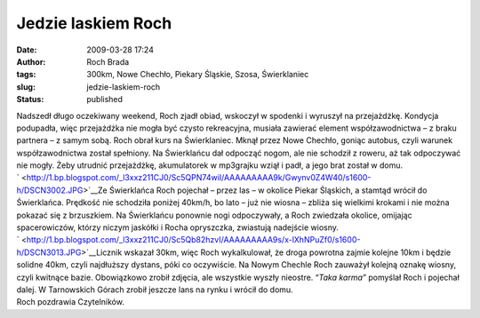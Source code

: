 Jedzie laskiem Roch
###################
:date: 2009-03-28 17:24
:author: Roch Brada
:tags: 300km, Nowe Chechło, Piekary Śląskie, Szosa, Świerklaniec
:slug: jedzie-laskiem-roch
:status: published

| Nadszedł długo oczekiwany weekend, Roch zjadł obiad, wskoczył w spodenki i wyruszył na przejażdżkę. Kondycja podupadła, więc przejażdżka nie mogła być czysto rekreacyjna, musiała zawierać element współzawodnictwa – z braku partnera – z samym sobą. Roch obrał kurs na Świerklaniec. Mknął przez Nowe Chechło, goniąc autobus, czyli warunek współzawodnictwa został spełniony. Na Świerklańcu dał odpocząć nogom, ale nie schodził z roweru, aż tak odpoczywać nie mogły. Żeby utrudnić przejażdżkę, akumulatorek w mp3grajku wziął i padł, a jego brat został w domu.
| ` <http://1.bp.blogspot.com/_l3xxz211CJ0/Sc5QPN74wiI/AAAAAAAAA9k/Gwynv0Z4W40/s1600-h/DSCN3002.JPG>`__\ Ze Świerklańca Roch pojechał – przez las – w okolice Piekar Śląskich, a stamtąd wrócił do Świerklańca. Prędkość nie schodziła poniżej 40km/h, bo lato – już nie wiosna – zbliża się wielkimi krokami i nie można pokazać się z brzuszkiem. Na Świerklańcu ponownie nogi odpoczywały, a Roch zwiedzała okolice, omijając spacerowiczów, którzy niczym jaskółki i Rocha opryszczka, zwiastują nadejście wiosny.
| ` <http://1.bp.blogspot.com/_l3xxz211CJ0/Sc5Qb82hzvI/AAAAAAAAA9s/x-lXhNPuZf0/s1600-h/DSCN3013.JPG>`__\ Licznik wskazał 30km, więc Roch wykalkulował, że droga powrotna zajmie kolejne 10km i będzie solidne 40km, czyli najdłuższy dystans, póki co oczywiście. Na Nowym Chechle Roch zauważył kolejną oznakę wiosny, czyli kwitnące bazie. Obowiązkowo zrobił zdjęcia, ale wszystkie wyszły nieostre. “\ *Taka karma”* pomyślał Roch i pojechał dalej. W Tarnowskich Górach zrobił jeszcze lans na rynku i wrócił do domu.
| Roch pozdrawia Czytelników.
